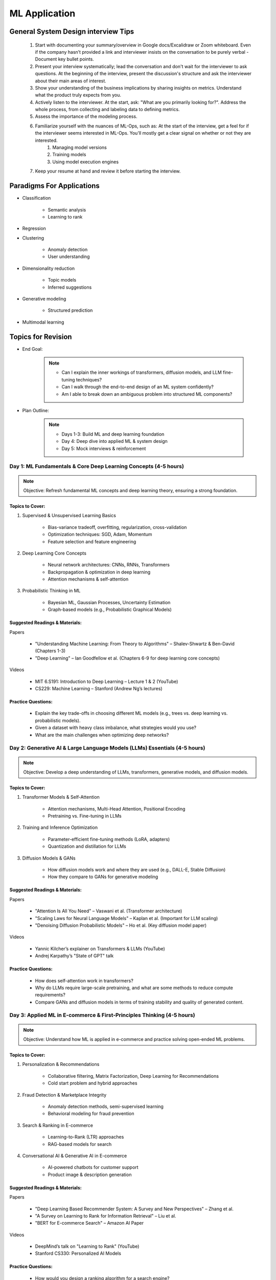 ################################################################################
ML Application
################################################################################
********************************************************************************
General System Design interview Tips 
********************************************************************************
	#. Start with documenting your summary/overview in Google docs/Excalidraw or Zoom whiteboard. Even if the company hasn’t provided a link and interviewer insists on the conversation to be purely verbal - Document key bullet points. 
	#. Present your interview systematically; lead the conversation and don't wait for the interviewer to ask questions. At the beginning of the interview, present the discussion's structure and ask the interviewer about their main areas of interest. 
	#. Show your understanding of the business implications by sharing insights on metrics. Understand what the product truly expects from you. 
	#. Actively listen to the interviewer. At the start, ask: "What are you primarily looking for?". Address the whole process, from collecting and labeling data to defining metrics. 
	#. Assess the importance of the modeling process. 
	#. Familiarize yourself with the nuances of ML-Ops, such as: At the start of the interview, get a feel for if the interviewer seems interested in ML-Ops. You'll mostly get a clear signal on whether or not they are interested. 
		#. Managing model versions 
		#. Training models 
		#. Using model execution engines 
	#. Keep your resume at hand and review it before starting the interview.

********************************************************************************
Paradigms For Applications
********************************************************************************
* Classification 

	* Semantic analysis 
	* Learning to rank 
* Regression 
* Clustering 

	* Anomaly detection 
	* User understanding
* Dimensionality reduction 

	* Topic models
	* Inferred suggestions
* Generative modeling 

	* Structured prediction
* Multimodal learning

********************************************************************************
Topics for Revision
********************************************************************************
* End Goal:  

	.. note::
	
		- Can I explain the inner workings of transformers, diffusion models, and LLM fine-tuning techniques?  
		- Can I walk through the end-to-end design of an ML system confidently?  
		- Am I able to break down an ambiguous problem into structured ML components?  

* Plan Outline:  

	.. note::
	
		- Days 1-3: Build ML and deep learning foundation  
		- Day 4: Deep dive into applied ML & system design  
		- Day 5: Mock interviews & reinforcement  

Day 1: ML Fundamentals & Core Deep Learning Concepts (4-5 hours)  
================================================================================
.. note::
	Objective: Refresh fundamental ML concepts and deep learning theory, ensuring a strong foundation.  

Topics to Cover:  
--------------------------------------------------------------------------------
1. Supervised & Unsupervised Learning Basics  

	- Bias-variance tradeoff, overfitting, regularization, cross-validation  
	- Optimization techniques: SGD, Adam, Momentum  
	- Feature selection and feature engineering  
2. Deep Learning Core Concepts  

	- Neural network architectures: CNNs, RNNs, Transformers  
	- Backpropagation & optimization in deep learning  
	- Attention mechanisms & self-attention  
3. Probabilistic Thinking in ML  

	- Bayesian ML, Gaussian Processes, Uncertainty Estimation  
	- Graph-based models (e.g., Probabilistic Graphical Models)  

Suggested Readings & Materials:  
--------------------------------------------------------------------------------
Papers  

	- "Understanding Machine Learning: From Theory to Algorithms" – Shalev-Shwartz & Ben-David (Chapters 1-3)  
	- "Deep Learning" – Ian Goodfellow et al. (Chapters 6-9 for deep learning core concepts)  
Videos  

	- MIT 6.S191: Introduction to Deep Learning – Lecture 1 & 2 (YouTube)  
	- CS229: Machine Learning – Stanford (Andrew Ng’s lectures)  

Practice Questions:  
--------------------------------------------------------------------------------
	- Explain the key trade-offs in choosing different ML models (e.g., trees vs. deep learning vs. probabilistic models).  
	- Given a dataset with heavy class imbalance, what strategies would you use?  
	- What are the main challenges when optimizing deep networks? 

Day 2: Generative AI & Large Language Models (LLMs) Essentials (4-5 hours)  
================================================================================
.. note::
	Objective: Develop a deep understanding of LLMs, transformers, generative models, and diffusion models.  

Topics to Cover:  
--------------------------------------------------------------------------------
1. Transformer Models & Self-Attention  

	- Attention mechanisms, Multi-Head Attention, Positional Encoding  
	- Pretraining vs. Fine-tuning in LLMs  
2. Training and Inference Optimization  

	- Parameter-efficient fine-tuning methods (LoRA, adapters)  
	- Quantization and distillation for LLMs  
3. Diffusion Models & GANs  

	- How diffusion models work and where they are used (e.g., DALL-E, Stable Diffusion)  
	- How they compare to GANs for generative modeling  

Suggested Readings & Materials:  
--------------------------------------------------------------------------------
Papers  

	- "Attention Is All You Need" – Vaswani et al. (Transformer architecture)  
	- "Scaling Laws for Neural Language Models" – Kaplan et al. (Important for LLM scaling)  
	- "Denoising Diffusion Probabilistic Models" – Ho et al. (Key diffusion model paper)  
Videos  

	- Yannic Kilcher’s explainer on Transformers & LLMs (YouTube)  
	- Andrej Karpathy’s "State of GPT" talk  

Practice Questions:  
--------------------------------------------------------------------------------
	- How does self-attention work in transformers?  
	- Why do LLMs require large-scale pretraining, and what are some methods to reduce compute requirements?  
	- Compare GANs and diffusion models in terms of training stability and quality of generated content.  

Day 3: Applied ML in E-commerce & First-Principles Thinking  (4-5 hours)  
================================================================================
.. note::
	Objective: Understand how ML is applied in e-commerce and practice solving open-ended ML problems.  

Topics to Cover:  
--------------------------------------------------------------------------------
1. Personalization & Recommendations  

	- Collaborative filtering, Matrix Factorization, Deep Learning for Recommendations  
	- Cold start problem and hybrid approaches  
2. Fraud Detection & Marketplace Integrity  

	- Anomaly detection methods, semi-supervised learning  
	- Behavioral modeling for fraud prevention  
3. Search & Ranking in E-commerce  

	- Learning-to-Rank (LTR) approaches  
	- RAG-based models for search  
4. Conversational AI & Generative AI in E-commerce  

	- AI-powered chatbots for customer support  
	- Product image & description generation  

Suggested Readings & Materials:  
--------------------------------------------------------------------------------
Papers  

	- "Deep Learning Based Recommender System: A Survey and New Perspectives" – Zhang et al.  
	- "A Survey on Learning to Rank for Information Retrieval" – Liu et al.  
	- "BERT for E-commerce Search" – Amazon AI Paper  

Videos  

	- DeepMind’s talk on "Learning to Rank" (YouTube)  
	- Stanford CS330: Personalized AI Models  

Practice Questions:  
--------------------------------------------------------------------------------
	- How would you design a ranking algorithm for a search engine?  
	- Suppose an e-commerce company wants to detect fraud in seller transactions. What approach would you take?  
	- How can generative AI be used to automate product catalog generation?  

Day 4 (Weekend): End-to-End ML System Design & Case Studies  (8+ hours)  
================================================================================
.. note::
	Objective: Work on end-to-end ML system design, focusing on real-world case studies.  

Topics to Cover:  
--------------------------------------------------------------------------------
1. ML System Design Framework  

	- Problem formulation, data pipeline, model selection, serving infrastructure  
	- Latency vs. Accuracy trade-offs in production systems  
2. Scaling ML Systems for Millions of Users  

	- Distributed training & inference optimization  
	- Model monitoring & retraining strategies  
3. Applied ML Case Studies  

	- End-to-end design of a large-scale recommendation system  
	- ML-based fraud detection pipeline  
	- Building a generative AI-based product description generator  

Suggested Readings & Materials:  
--------------------------------------------------------------------------------
Papers  

	- "Machine Learning: The High-Interest Credit Card of Technical Debt" – Sculley et al.  
	- "TFX: A TensorFlow-Based Production-Scale Machine Learning Platform" – Baylor et al.  
Videos  

	- ML System Design - Stanford CS329S  
	- Chip Huyen’s talk on ML in Production  

Practice Questions:  
--------------------------------------------------------------------------------
	- Design a real-time personalized feed ranking system for an e-commerce company.  
	- How would you ensure that ML models in production do not degrade over time?  
	- Design a fraud detection pipeline that scales across millions of transactions.  

Day 5 (Weekend): Mock Interviews & Final Review  (8+ hours)  
================================================================================
.. note::
	Objective: Reinforce learning, work on mock interviews, and refine your explanations.  

Activities:  
--------------------------------------------------------------------------------
1. Mock Interviews (4-5 hours)  

	- Practice answering end-to-end ML system design problems out loud  
	- Get a friend or use a platform like pramp/interviewing.io  
2. Concept Review & Weak Area Focus (3-4 hours)  

	- Revise key LLM, ML, and system design concepts  
	- Solve additional case studies  
3. Behavioral & Culture Fit Preparation  

	- STAR method for answering leadership & impact questions  
	- Reflect on past projects where you applied ML in production  

********************************************************************************
ML Design Round Framework
********************************************************************************
(a) https://www.youtube.com/watch?v=jkKAeIx7F8c

Basic Structure
================================================================================
* Problem Understanding:

	- Functional Requirements: Identify the key business problem and the KPIs for success.
	- Non-functional Requirements: Ask about the additional requirement such as

		- imposing compliance policies (geographic, demographic)
		- additional desirable features (diversity, context-awareness, ability to 
* Problem Identification:

	- Abstraction: Think about the observed data as :math:`X` and the target as :math:`Y` (can be :math:`X` itself).

		* Does 'X' have structure (sequence: language, timeseries; locality: image, graph) or is it unstructured (can be shuffled)?
		* Are there latent variables :math:`Z`?
	- Mapping: Identify ML paradigms. If you can't map to of any, create a new ML paradigm for it!
* Scale Identification:

	- Think about the scale and discuss trade-offs for using different types of ML models for that paradigm. 
	- Decide on a scale for the current problem and draw system diagram. Mark the parts involving ML.
* ML cycle for each parts:

	* Working solution:

		- Uses a SOTA/novel technique.
		- Solves at the right scale.
		- Can go live.
	* Various trade-offs:

		- Model choice (e.g. Offline: DNNs/LLMs; Online: LR, GBDT and NN).
		- Loss (e.g. Imbalanced Dataset: weighted/focal loss).
		- Hyperparameter (overfitting; convergence).
		- Metric (e.g. RecSys: NDCG/MAP for PC vs MRR for Mobile; Classification: P, ROC-AUC vs R, PR-AUC).
	* Identify shortcomings:

		- Parts that can be iterated on.

********************************************************************************
Broad Application Domains
********************************************************************************
Recommendation and Search
================================================================================
Retrieval
--------------------------------------------------------------------------------
(a) retrieval based on query - query can be text or images (image search)
(b) query-less personalised retrieval for homepage reco (Netflix/YT/Spotify/FB/Amzn homepage)
(c) item-specific recommendation for "suggested items similar to this"

Ranking
--------------------------------------------------------------------------------
(d) context-aware online ranking (CP model or some ranking model)

Policy Enforcement
--------------------------------------------------------------------------------
(e) fraud detection
(f) policy compliance models (age restriction, geo restriction, banned-item restriction)

********************************************************************************
Sample Questions
********************************************************************************
* Design a system for QA where a user would be able to search with a query and the system answers from an internal knowledge-base.
* What would you do to reduce the latency in the system further?
* How would you apply a content restriction policy in the system (not all users would be able to search through all the knowledge-base).

